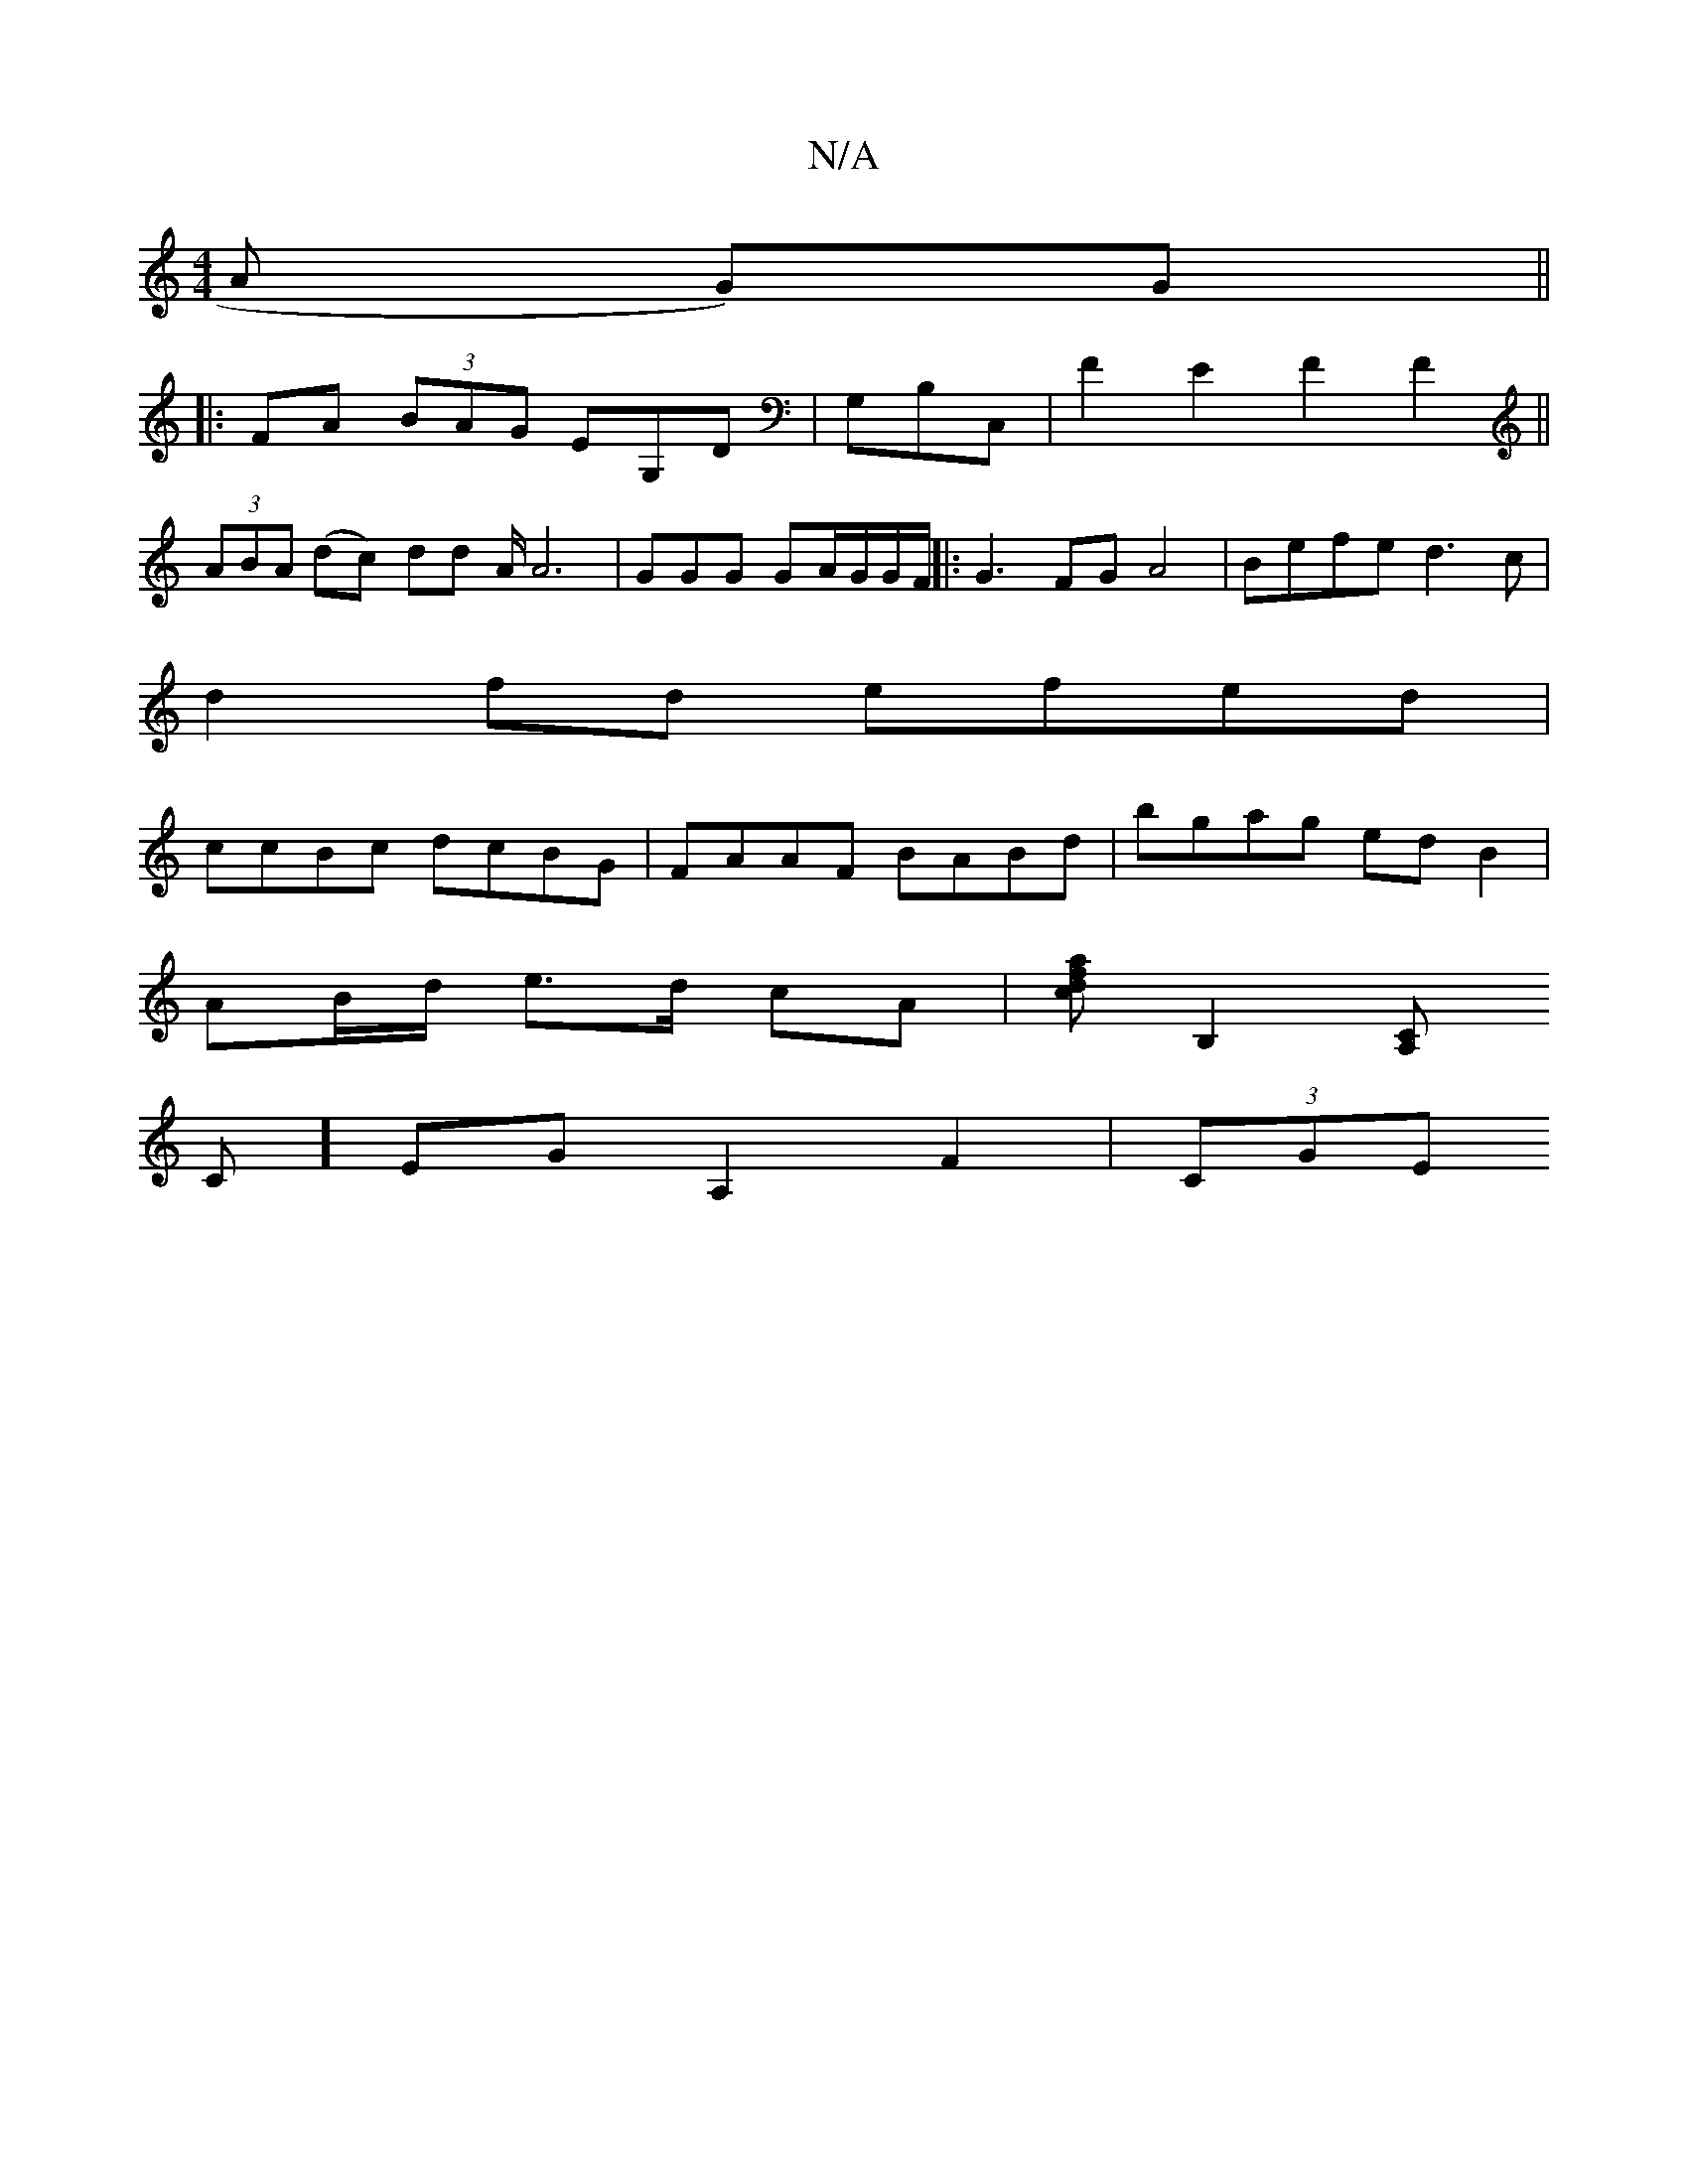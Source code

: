 X:1
T:N/A
M:4/4
R:N/A
K:Cmajor
A G)G ||
|:FA (3BAG EG,D|G,B,C,|F2 E2 F2 F2 ||
(3ABA (dc) dd A/A6| GGG GA/G/G/F/ ||:G3 FG A4|Befe d3c|
d2fd efed|
ccBc dcBG|FAAF BABd | bgag ed B2 |
AB/d/ e>d cA |[afdc][B,2] [CA,
C]EG A,2 F2 | (3CGE 